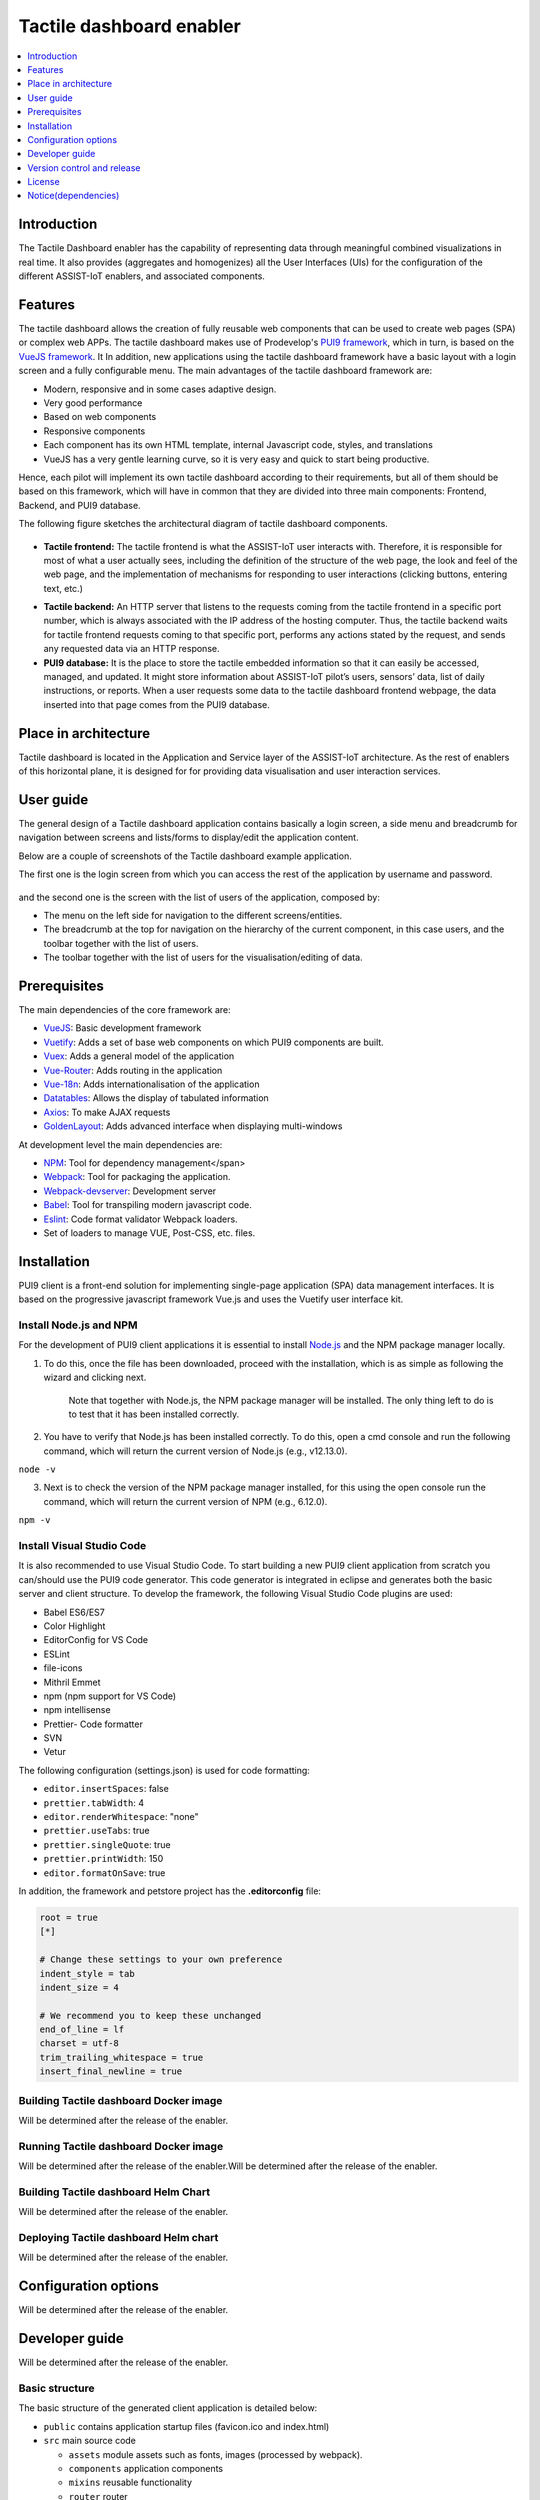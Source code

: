 .. _Tactile dashboard enabler:

#########################
Tactile dashboard enabler
#########################

.. contents::
  :local:
  :depth: 1

***************
Introduction
***************
The Tactile Dashboard enabler has the capability of representing data through meaningful combined visualizations in real time. It also provides (aggregates and homogenizes) all the User Interfaces (UIs) for the configuration of the different ASSIST-IoT enablers, and associated components.

***************
Features
***************
The tactile dashboard allows the creation of fully reusable web components that can be used to create web pages (SPA) or complex web APPs. The tactile dashboard makes use of Prodevelop's `PUI9 framework <https://mvnrepository.com/artifact/es.prodevelop/es.prodevelop.pui9>`__, which in turn, is based on the `VueJS framework <https://vuejs.org/>`__. It In addition, new applications using the tactile dashboard framework have a basic layout with a login screen and a fully configurable menu. The main advantages of the tactile dashboard framework are:

- Modern, responsive and in some cases adaptive design.
- Very good performance
- Based on web components
- Responsive components
- Each component has its own HTML template, internal Javascript code, styles, and translations
- VueJS has a very gentle learning curve, so it is very easy and quick to start being productive.

Hence, each pilot will implement its own tactile dashboard according to their requirements, but all of them should be based on this framework, which will have in common that they are divided into three main components: Frontend, Backend, and PUI9 database. 

The following figure sketches the architectural diagram of tactile dashboard components.

.. figure:: ./Dashboard_Architecture.png
   :alt: Tactile dashboard
   
- **Tactile frontend:** The tactile frontend is what the ASSIST-IoT user interacts with. Therefore, it is responsible for most of what a user actually sees, including the definition of the structure of the web page, the look and feel of the web page, and the implementation of mechanisms for responding to user interactions (clicking buttons, entering text, etc.)
•	**Tactile backend:** An HTTP server that listens to the requests coming from the tactile frontend in a specific port number, which is always associated with the IP address of the hosting computer. Thus, the tactile backend waits for tactile frontend requests coming to that specific port, performs any actions stated by the request, and sends any requested data via an HTTP response.
•	**PUI9 database:** It is the place to store the tactile embedded information so that it can easily be accessed, managed, and updated. It might store information about ASSIST-IoT pilot’s users, sensors’ data, list of daily instructions, or reports. When a user requests some data to the tactile dashboard frontend webpage, the data inserted into that page comes from the PUI9 database.

*********************
Place in architecture
*********************
Tactile dashboard is located in the Application and Service layer of the ASSIST-IoT architecture. As the rest of enablers of this horizontal plane, it is designed for for providing data visualisation and user interaction services.

***************
User guide
***************
The general design of a Tactile dashboard application contains basically a login screen, a side menu and breadcrumb for navigation between screens and lists/forms to display/edit the application content.

Below are a couple of screenshots of the Tactile dashboard example application.

The first one is the login screen from which you can access the rest of the application by username and password.

.. figure:: ./Dashboard_Login.png
   :alt: Tactile dashboard login

and the second one is the screen with the list of users of the application, composed by:

- The menu on the left side for navigation to the different screens/entities.
- The breadcrumb at the top for navigation on the hierarchy of the current component, in this case users, and the toolbar together with the list of users.
- The toolbar together with the list of users for the visualisation/editing of data.

.. figure:: ./Dashboard_Menu.png
   :alt: Tactile dashboard menu
   
***************
Prerequisites
***************
The main dependencies of the core framework are:

-  `VueJS <https://vuetifyjs.com/en/>`__: Basic development framework 
- `Vuetify <https://vuetifyjs.com/en/>`__: Adds a set of base web components on which PUI9 components are built.
- `Vuex <https://vuex.vuejs.org/>`__: Adds a general model of the application
- `Vue-Router <https://router.vuejs.org/>`__: Adds routing in the application
- `Vue-18n <https://github.com/kazupon/vue-i18n>`__: Adds internationalisation of the application
- `Datatables <https://datatables.net/>`__: Allows the display of tabulated information
- `Axios <https://github.com/axios/axios>`__: To make AJAX requests
- `GoldenLayout <https://golden-layout.com/>`__: Adds advanced interface when displaying multi-windows

At development level the main dependencies are:

- `NPM <https://www.npmjs.com/>`__: Tool for dependency management</span> 
- `Webpack <https://webpack.js.org/>`__: Tool for packaging the application.
- `Webpack-devserver <https://webpack.js.org/configuration/dev-server/>`__: Development server
- `Babel <https://babeljs.io/>`__: Tool for transpiling modern javascript code.
- `Eslint <https://eslint.org/>`__: Code format validator Webpack loaders.
- Set of loaders to manage VUE, Post-CSS, etc. files.

***************
Installation
***************
PUI9 client is a front-end solution for implementing single-page application (SPA) data management interfaces. It is based on the progressive javascript framework Vue.js and uses the Vuetify user interface kit.

Install Node.js and NPM
*********************
For the development of PUI9 client applications it is essential to install `Node.js <https://nodejs.org/en/>`__ and the NPM package manager locally.

1. To do this, once the file has been downloaded, proceed with the installation, which is as simple as following the wizard and clicking next. 

    Note that together with Node.js, the NPM package manager will be installed. The only thing left to do is to test that it has been installed correctly. 
    
2. You have to verify that Node.js has been installed correctly. To do this, open a cmd console and run the following command, which will return the current version of Node.js (e.g., v12.13.0).

``node -v``

3. Next is to check the version of the NPM package manager installed, for this using the open console run the command, which will return the current version of NPM (e.g., 6.12.0).

``npm -v``

Install Visual Studio Code
*********************
It is also recommended to use Visual Studio Code. To start building a new PUI9 client application from scratch you can/should use the PUI9 code generator. This code generator is integrated in eclipse and generates both the basic server and client structure. To develop the framework, the following Visual Studio Code plugins are used:

- Babel ES6/ES7
- Color Highlight
- EditorConfig for VS Code
- ESLint
- file-icons
- Mithril Emmet
- npm (npm support for VS Code)
- npm intellisense
- Prettier- Code formatter
- SVN
- Vetur

The following configuration (settings.json) is used for code formatting:

- ``editor.insertSpaces``: false
- ``prettier.tabWidth``: 4
- ``editor.renderWhitespace``: "none"
- ``prettier.useTabs``: true
- ``prettier.singleQuote``: true
- ``prettier.printWidth``: 150
- ``editor.formatOnSave``: true

In addition, the framework and petstore project has the **.editorconfig** file:

.. code-block:: java

  root = true
  [*]
 
  # Change these settings to your own preference
  indent_style = tab
  indent_size = 4
 
  # We recommend you to keep these unchanged
  end_of_line = lf
  charset = utf-8
  trim_trailing_whitespace = true
  insert_final_newline = true

Building Tactile dashboard Docker image
*********************
Will be determined after the release of the enabler.
    
Running Tactile dashboard Docker image
*********************
Will be determined after the release of the enabler.Will be determined after the release of the enabler.
    
Building Tactile dashboard Helm Chart
*********************
Will be determined after the release of the enabler.
    
Deploying Tactile dashboard Helm chart
*********************
Will be determined after the release of the enabler.
    
*********************
Configuration options
*********************
Will be determined after the release of the enabler.

***************
Developer guide
***************
Will be determined after the release of the enabler.

Basic structure
*********************
The basic structure of the generated client application is detailed below:

- ``public`` contains application startup files (favicon.ico and index.html)
- ``src`` main source code

  - ``assets`` module assets such as fonts, images (processed by webpack).
  - ``components`` application components
  - ``mixins`` reusable functionality
  - ``router`` router
  - ``store`` data storage
  - ``styles``  global css
  - ``App.vue`` core component
  - ``main.js`` application input file
  - ``vuetify.config.js`` vuetify configuration file

- ``.editorconfig`` visual studio code configuration
- ``.eslintignore`` folders and files to ignore in eslint
- ``.npmrc`` variable configuration for NPM
- ``.postcssrc.js`` postcss configuration 
- ``.prettierrc.js`` prettier configuration
- ``.babel.config.js`` babel configuration 
- ``package.json`` contains dependencies, startup and build scripts
- ``vue.config.js`` contains application title and development proxy

When the tactile dashaboard PUI9 application has been created

Install dependencies
*********************

``npm install``

Run the application
*********************

``npm run serve``

***************************
Version control and release
***************************
Will be determined after the release of the enabler.

***************
License
***************
Apache License Version 2.0

********************
Notice(dependencies)
********************
**NOTE:** It should be noticed that the tactile dashboard is a general GUI generation framework based on PRO own PUI9 framework. 
